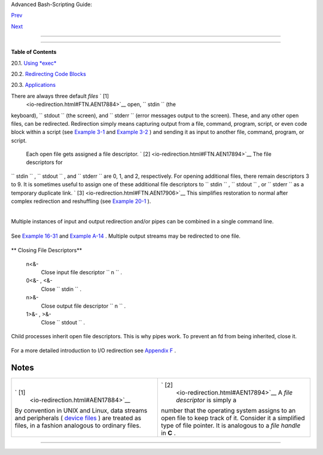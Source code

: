 .. raw:: html

   <div class="NAVHEADER">

.. raw:: html

   <table border="0" cellpadding="0" cellspacing="0" summary="Header navigation table" width="100%">

.. raw:: html

   <tr>

.. raw:: html

   <th align="center" colspan="3">

Advanced Bash-Scripting Guide:

.. raw:: html

   </th>

.. raw:: html

   </tr>

.. raw:: html

   <tr>

.. raw:: html

   <td align="left" valign="bottom" width="10%">

`Prev <x17837.html>`__

.. raw:: html

   </td>

.. raw:: html

   <td align="center" valign="bottom" width="80%">

.. raw:: html

   </td>

.. raw:: html

   <td align="right" valign="bottom" width="10%">

`Next <x17974.html>`__

.. raw:: html

   </td>

.. raw:: html

   </tr>

.. raw:: html

   </table>

--------------

.. raw:: html

   </div>

.. raw:: html

   <div class="CHAPTER">

  Chapter 20. I/O Redirection
============================

.. raw:: html

   <div class="TOC">

.. raw:: html

   <dl>

.. raw:: html

   <dt>

**Table of Contents**

.. raw:: html

   </dt>

.. raw:: html

   <dt>

20.1. `Using *exec* <x17974.html>`__

.. raw:: html

   </dt>

.. raw:: html

   <dt>

20.2. `Redirecting Code Blocks <redircb.html>`__

.. raw:: html

   </dt>

.. raw:: html

   <dt>

20.3. `Applications <redirapps.html>`__

.. raw:: html

   </dt>

.. raw:: html

   </dl>

.. raw:: html

   </div>

There are always three default *files* ` [1]
 <io-redirection.html#FTN.AEN17884>`__ open, ``      stdin     `` (the
keyboard), ``      stdout     `` (the screen), and ``      stderr     ``
(error messages output to the screen). These, and any other open files,
can be redirected. Redirection simply means capturing output from a
file, command, program, script, or even code block within a script (see
`Example 3-1 <special-chars.html#EX8>`__ and `Example
3-2 <special-chars.html#RPMCHECK>`__ ) and sending it as input to
another file, command, program, or script.

 Each open file gets assigned a file descriptor. ` [2]
 <io-redirection.html#FTN.AEN17894>`__ The file descriptors for
``      stdin     `` , ``      stdout     `` , and ``      stderr     ``
are 0, 1, and 2, respectively. For opening additional files, there
remain descriptors 3 to 9. It is sometimes useful to assign one of these
additional file descriptors to ``      stdin     `` ,
``      stdout     `` , or ``      stderr     `` as a temporary
duplicate link. ` [3]  <io-redirection.html#FTN.AEN17906>`__ This
simplifies restoration to normal after complex redirection and
reshuffling (see `Example 20-1 <x17974.html#REDIR1>`__ ).

+--------------------------+--------------------------+--------------------------+
| .. code:: PROGRAMLISTING |
|                          |
|        COMMAND_OUTPUT >  |
|           # Redirect std |
| out to a file.           |
|           # Creates the  |
| file if not present, oth |
| erwise overwrites it.    |
|                          |
|           ls -lR > dir-t |
| ree.list                 |
|           # Creates a fi |
| le containing a listing  |
| of the directory tree.   |
|                          |
|        : > filename      |
|           # The > trunca |
| tes file "filename" to z |
| ero length.              |
|           # If file not  |
| present, creates zero-le |
| ngth file (same effect a |
| s 'touch').              |
|           # The : serves |
|  as a dummy placeholder, |
|  producing no output.    |
|                          |
|        > filename        |
|           # The > trunca |
| tes file "filename" to z |
| ero length.              |
|           # If file not  |
| present, creates zero-le |
| ngth file (same effect a |
| s 'touch').              |
|           # (Same result |
|  as ": >", above, but th |
| is does not work with so |
| me shells.)              |
|                          |
|        COMMAND_OUTPUT >> |
|           # Redirect std |
| out to a file.           |
|           # Creates the  |
| file if not present, oth |
| erwise appends to it.    |
|                          |
|                          |
|           # Single-line  |
| redirection commands (af |
| fect only the line they  |
| are on):                 |
|           # ------------ |
| ------------------------ |
| ------------------------ |
| --------                 |
|                          |
|        1>filename        |
|           # Redirect std |
| out to file "filename."  |
|        1>>filename       |
|           # Redirect and |
|  append stdout to file " |
| filename."               |
|        2>filename        |
|           # Redirect std |
| err to file "filename."  |
|        2>>filename       |
|           # Redirect and |
|  append stderr to file " |
| filename."               |
|        &>filename        |
|           # Redirect bot |
| h stdout and stderr to f |
| ile "filename."          |
|           # This operato |
| r is now functional, as  |
| of Bash 4, final release |
| .                        |
|                          |
|        M>N               |
|          # "M" is a file |
|  descriptor, which defau |
| lts to 1, if not explici |
| tly set.                 |
|          # "N" is a file |
| name.                    |
|          # File descript |
| or "M" is redirect to fi |
| le "N."                  |
|        M>&N              |
|          # "M" is a file |
|  descriptor, which defau |
| lts to 1, if not set.    |
|          # "N" is anothe |
| r file descriptor.       |
|                          |
|           #============= |
| ======================== |
| ======================== |
| =================        |
|                          |
|           # Redirecting  |
| stdout, one line at a ti |
| me.                      |
|           LOGFILE=script |
| .log                     |
|                          |
|           echo "This sta |
| tement is sent to the lo |
| g file, \"$LOGFILE\"." 1 |
| >$LOGFILE                |
|           echo "This sta |
| tement is appended to \" |
| $LOGFILE\"." 1>>$LOGFILE |
|           echo "This sta |
| tement is also appended  |
| to \"$LOGFILE\"." 1>>$LO |
| GFILE                    |
|           echo "This sta |
| tement is echoed to stdo |
| ut, and will not appear  |
| in \"$LOGFILE\"."        |
|           # These redire |
| ction commands automatic |
| ally "reset" after each  |
| line.                    |
|                          |
|                          |
|                          |
|           # Redirecting  |
| stderr, one line at a ti |
| me.                      |
|           ERRORFILE=scri |
| pt.errors                |
|                          |
|           bad_command1 2 |
| >$ERRORFILE       #  Err |
| or message sent to $ERRO |
| RFILE.                   |
|           bad_command2 2 |
| >>$ERRORFILE      #  Err |
| or message appended to $ |
| ERRORFILE.               |
|           bad_command3   |
|                   #  Err |
| or message echoed to std |
| err,                     |
|                          |
|                   #+ and |
|  does not appear in $ERR |
| ORFILE.                  |
|           # These redire |
| ction commands also auto |
| matically "reset" after  |
| each line.               |
|           #============= |
| ======================== |
| ======================== |
| ==========               |
                          
+--------------------------+--------------------------+--------------------------+

+--------------------------+--------------------------+--------------------------+
| .. code:: PROGRAMLISTING |
|                          |
|        2>&1              |
|           # Redirects st |
| derr to stdout.          |
|           # Error messag |
| es get sent to same plac |
| e as standard output.    |
|             >>filename 2 |
| >&1                      |
|                 bad_comm |
| and >>filename 2>&1      |
|                 # Append |
| s both stdout and stderr |
|  to the file "filename"  |
| ...                      |
|             2>&1 | [comm |
| and(s)]                  |
|                 bad_comm |
| and 2>&1 | awk '{print $ |
| 5}'   # found            |
|                 # Sends  |
| stderr through a pipe.   |
|                 # |& was |
|  added to Bash 4 as an a |
| bbreviation for 2>&1 |.  |
|                          |
|        i>&j              |
|           # Redirects fi |
| le descriptor i to j.    |
|           # All output o |
| f file pointed to by i g |
| ets sent to file pointed |
|  to by j.                |
|                          |
|        >&j               |
|           # Redirects, b |
| y default, file descript |
| or 1 (stdout) to j.      |
|           # All stdout g |
| ets sent to file pointed |
|  to by j.                |
                          
+--------------------------+--------------------------+--------------------------+

+--------------------------+--------------------------+--------------------------+
| .. code:: PROGRAMLISTING |
|                          |
|        0< FILENAME       |
|         < FILENAME       |
|           # Accept input |
|  from a file.            |
|           # Companion co |
| mmand to ">", and often  |
| used in combination with |
|  it.                     |
|           #              |
|           # grep search- |
| word <filename           |
|                          |
|                          |
|        [j]<>filename     |
|           #  Open file " |
| filename" for reading an |
| d writing,               |
|           #+ and assign  |
| file descriptor "j" to i |
| t.                       |
|           #  If "filenam |
| e" does not exist, creat |
| e it.                    |
|           #  If file des |
| criptor "j" is not speci |
| fied, default to fd 0, s |
| tdin.                    |
|           #              |
|           #  An applicat |
| ion of this is writing a |
| t a specified place in a |
|  file.                   |
|           echo 123456789 |
| 0 > File    # Write stri |
| ng to "File".            |
|           exec 3<> File  |
|             # Open "File |
| " and assign fd 3 to it. |
|           read -n 4 <&3  |
|             # Read only  |
| 4 characters.            |
|           echo -n . >&3  |
|             # Write a de |
| cimal point there.       |
|           exec 3>&-      |
|             # Close fd 3 |
| .                        |
|           cat File       |
|             # ==> 1234.6 |
| 7890                     |
|           #  Random acce |
| ss, by golly.            |
|                          |
|                          |
|                          |
|        |                 |
|           # Pipe.        |
|           # General purp |
| ose process and command  |
| chaining tool.           |
|           # Similar to " |
| >", but more general in  |
| effect.                  |
|           # Useful for c |
| haining commands, script |
| s, files, and programs t |
| ogether.                 |
|           cat *.txt | so |
| rt | uniq > result-file  |
|           # Sorts the ou |
| tput of all the .txt fil |
| es and deletes duplicate |
|  lines,                  |
|           # finally save |
| s results to "result-fil |
| e".                      |
                          
+--------------------------+--------------------------+--------------------------+

Multiple instances of input and output redirection and/or pipes can be
combined in a single command line.

+--------------------------+--------------------------+--------------------------+
| .. code:: PROGRAMLISTING |
|                          |
|     command < input-file |
|  > output-file           |
|     # Or the equivalent: |
|     < input-file command |
|  > output-file   # Altho |
| ugh this is non-standard |
| .                        |
|                          |
|     command1 | command2  |
| | command3 > output-file |
                          
+--------------------------+--------------------------+--------------------------+

See `Example 16-31 <filearchiv.html#DERPM>`__ and `Example
A-14 <contributed-scripts.html#FIFO>`__ .
Multiple output streams may be redirected to one file.

+--------------------------+--------------------------+--------------------------+
| .. code:: PROGRAMLISTING |
|                          |
|     ls -yz >> command.lo |
| g 2>&1                   |
|     #  Capture result of |
|  illegal options "yz" in |
|  file "command.log."     |
|     #  Because stderr is |
|  redirected to the file, |
|     #+ any error message |
| s will also be there.    |
|                          |
|     #  Note, however, th |
| at the following does *n |
| ot* give the same result |
| .                        |
|     ls -yz 2>&1 >> comma |
| nd.log                   |
|     #  Outputs an error  |
| message, but does not wr |
| ite to file.             |
|     #  More precisely, t |
| he command output (in th |
| is case, null)           |
|     #+ writes to the fil |
| e, but the error message |
|  goes only to stdout.    |
|                          |
|     #  If redirecting bo |
| th stdout and stderr,    |
|     #+ the order of the  |
| commands makes a differe |
| nce.                     |
                          
+--------------------------+--------------------------+--------------------------+

.. raw:: html

   <div class="VARIABLELIST">

** Closing File Descriptors**

 n<&-
    Close input file descriptor
    ``                   n                 `` .

 0<&- , <&-
    Close ``         stdin        `` .

 n>&-
    Close output file descriptor
    ``                   n                 `` .

 1>&- , >&-
    Close ``         stdout        `` .

.. raw:: html

   </div>

Child processes inherit open file descriptors. This is why pipes work.
To prevent an fd from being inherited, close it.

+--------------------------+--------------------------+--------------------------+
| .. code:: PROGRAMLISTING |
|                          |
|     # Redirecting only s |
| tderr to a pipe.         |
|                          |
|     exec 3>&1            |
|                    # Sav |
| e current "value" of std |
| out.                     |
|     ls -l 2>&1 >&3 3>&-  |
| | grep bad 3>&-    # Clo |
| se fd 3 for 'grep' (but  |
| not 'ls').               |
|     #              ^^^^  |
|   ^^^^                   |
|     exec 3>&-            |
|                    # Now |
|  close it for the remain |
| der of the script.       |
|                          |
|     # Thanks, S.C.       |
                          
+--------------------------+--------------------------+--------------------------+

For a more detailed introduction to I/O redirection see `Appendix
F <ioredirintro.html>`__ .

.. raw:: html

   </div>

Notes
~~~~~

+--------------------------------------+--------------------------------------+
| ` [1]                                | ` [2]                                |
|  <io-redirection.html#AEN17884>`__   |  <io-redirection.html#AEN17894>`__   |
| By convention in UNIX and Linux,     |  A *file descriptor* is simply a     |
| data streams and peripherals (       | number that the operating system     |
| `device                              | assigns to an open file to keep      |
| files <devref1.html#DEVFILEREF>`__ ) | track of it. Consider it a           |
| are treated as files, in a fashion   | simplified type of file pointer. It  |
| analogous to ordinary files.         | is analogous to a *file handle* in   |
|                                      | **C** .                              |
+--------------------------------------+--------------------------------------+

.. raw:: html

   <div class="NAVFOOTER">

--------------

+--------------------------+--------------------------+--------------------------+
| `Prev <x17837.html>`__   | Here Strings             |
| `Home <index.html>`__    | `Up <part5.html>`__      |
| `Next <x17974.html>`__   | Using *exec*             |
+--------------------------+--------------------------+--------------------------+

.. raw:: html

   </div>

